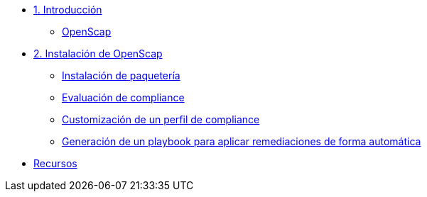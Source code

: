 * xref:01-introduccion.adoc[1. Introducción]
** xref:01-setup.adoc#openscap[OpenScap]

* xref:02-caso-practico.adoc[2. Instalación de OpenScap]
** xref:02-caso-practico.adoc#instalacion[Instalación de paquetería]
** xref:02-caso-practico.adoc#evaluacion[Evaluación de compliance]
** xref:02-caso-practico.adoc#customizacion[Customización de un perfil de compliance]
** xref:02-caso-practico.adoc#ansible[Generación de un playbook para aplicar remediaciones de forma automática]

* xref:03-resources.adoc[Recursos]
